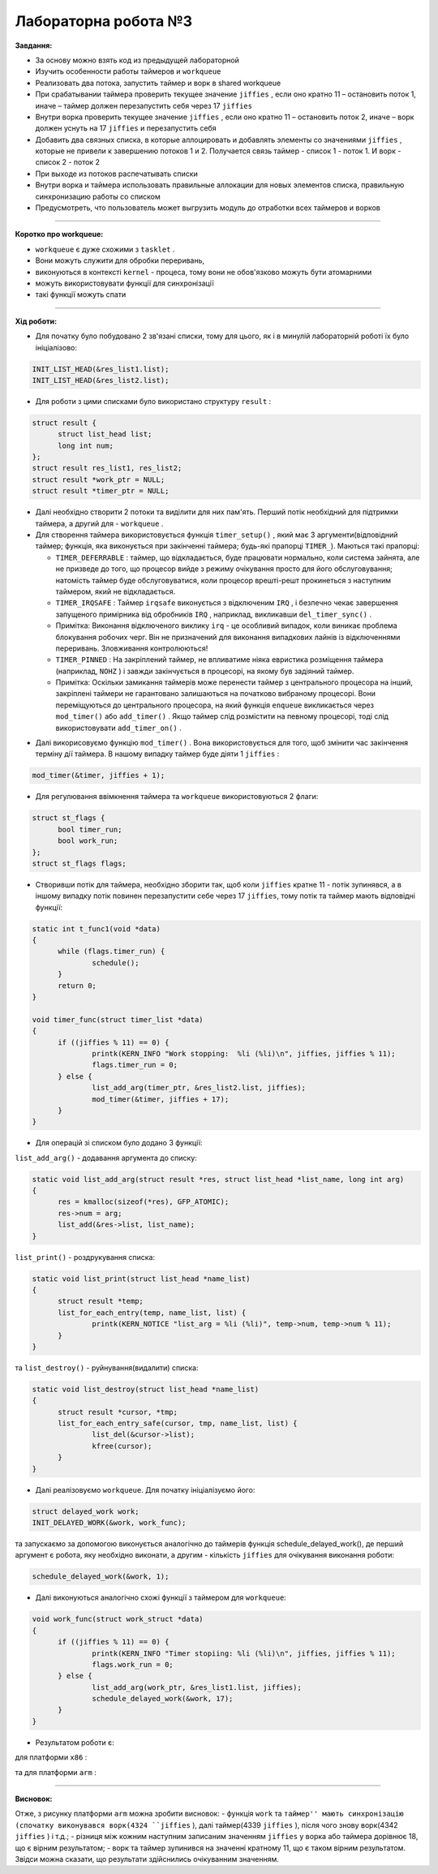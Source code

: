 =====================
Лабораторна робота №3
=====================
**Завдання:**

- За основу можно взять код из предыдущей лабораторной

- Изучить особенности работы таймеров и ``workqueue``

- Реализовать два потока, запустить таймер и ворк в shared workqueue

- При срабатывании таймера проверить текущее значение ``jiffies`` , если оно кратно 11 – остановить поток 1, иначе – таймер должен перезапустить себя через 17 ``jiffies``

- Внутри ворка проверить текущее значение ``jiffies`` , если оно кратно 11 – остановить поток 2, иначе – ворк должен уснуть на 17 ``jiffies`` и перезапустить себя

- Добавить два связных списка, в которые аллоцировать и добавлять элементы со значениями ``jiffies`` , которые не привели к завершению потоков 1 и 2. Получается связь таймер - список 1 - поток 1. И ворк - список 2 - поток 2

- При выходе из потоков распечатывать списки

- Внутри ворка и таймера использовать правильные аллокации для новых элементов списка, правильную синхронизацию работы со списком

- Предусмотреть, что пользователь может выгрузить модуль до отработки всех таймеров и ворков

--------------------

**Коротко про workqueue:**

- ``workqueue`` є дуже схожими з ``tasklet`` . 

- Вони можуть служити для обробки переривань, 

- виконуються в контексті ``kernel`` - процеса, тому вони не обов'язково можуть бути атомарними 

- можуть використовувати функції для синхронізації

- такі функції можуть спати
 
--------------------

**Хід роботи:**

- Для початку було побудовано 2 зв'язані списки, тому для цього, як і в минулій лабораторній роботі їх було ініціалізово:

.. code-block::

  INIT_LIST_HEAD(&res_list1.list);
  INIT_LIST_HEAD(&res_list2.list);

- Для роботи з цими списками було використано структуру ``result`` :

.. code-block::

  struct result {
	struct list_head list;
	long int num;
  };
  struct result res_list1, res_list2;
  struct result *work_ptr = NULL;
  struct result *timer_ptr = NULL;

- Далі необхідно створити 2 потоки та виділити для них пам'ять. Перший потік необхідний для підтримки таймера, а другий для - ``workqueue`` .

- Для створення таймера використовується функція ``timer_setup()`` , який має 3 аргументи(відповідний таймер; функція, яка виконується при закінченні таймера; будь-які прапорці ``TIMER_``). Маються такі прапорці:

  * ``TIMER_DEFERRABLE`` : таймер, що відкладається, буде працювати нормально, коли система зайнята, але не призведе до того, що процесор вийде з режиму очікування просто для його обслуговування; натомість таймер буде обслуговуватися, коли процесор врешті-решт прокинеться з наступним таймером, який не відкладається.

  * ``TIMER_IRQSAFE`` : Таймер ``irqsafe`` виконується з відключеним ``IRQ`` , і безпечно чекає завершення запущеного примірника від обробників ``IRQ`` , наприклад, викликавши ``del_timer_sync()`` .
 
  * Примітка: Виконання відключеного виклику ``irq`` - це особливий випадок, коли виникає проблема блокування робочих черг. Він не призначений для виконання випадкових лайнів із відключеннями переривань. Зловживання контролюються!

  * ``TIMER_PINNED`` : На закріплений таймер, не впливатиме ніяка евристика розміщення таймера (наприклад, ``NOHZ`` ) і завжди закінчується в процесорі, на якому був задіяний таймер.

  * Примітка: Оскільки замикання таймерів може перенести таймер з центрального процесора на інший, закріплені таймери не гарантовано залишаються на початково вибраному процесорі. Вони переміщуються до центрального процесора, на який функція ``enqueue`` викликається через ``mod_timer()`` або ``add_timer()`` . Якщо таймер слід розмістити на певному процесорі, тоді слід використовувати ``add_timer_on()`` .

.. code-block::
  struct timer_list timer;
  timer_setup(&timer, &timer_func, 0);

- Далі викорисовуємо функцію ``mod_timer()`` . Вона використовується для того, щоб змінити час закінчення терміну дії таймера. В нашому випадку таймер буде діяти 1 ``jiffies`` :

.. code-block::

  mod_timer(&timer, jiffies + 1);

- Для регулювання ввімкнення таймера та ``workqueue`` використовуються 2 флаги:

.. code-block::

  struct st_flags {
	bool timer_run;
	bool work_run;
  };
  struct st_flags flags;

- Створивши потік для таймера, необхідно зборити так, щоб коли ``jiffies`` кратне 11 - потік зупинявся, а в іншому випадку потік повинен перезапустити себе через 17 ``jiffies``, тому потік та таймер мають відповідні функції:

.. code-block::

  static int t_func1(void *data)
  {
	while (flags.timer_run) {
		schedule();
	}
	return 0;
  }

  void timer_func(struct timer_list *data)
  {
	if ((jiffies % 11) == 0) {
		printk(KERN_INFO "Work stopping:  %li (%li)\n", jiffies, jiffies % 11);
		flags.timer_run = 0;
	} else {
		list_add_arg(timer_ptr, &res_list2.list, jiffies);
		mod_timer(&timer, jiffies + 17);
	}
  }

- Для операцій зі списком було додано 3 функції:
``list_add_arg()`` - додавання аргумента до списку:

.. code-block::

  static void list_add_arg(struct result *res, struct list_head *list_name, long int arg)
  {
	res = kmalloc(sizeof(*res), GFP_ATOMIC);
	res->num = arg;
	list_add(&res->list, list_name);		
  }

``list_print()`` - роздрукування списка:

.. code-block::

  static void list_print(struct list_head *name_list)
  {
	struct result *temp;
	list_for_each_entry(temp, name_list, list) {
		printk(KERN_NOTICE "list_arg = %li (%li)", temp->num, temp->num % 11);
	}
  }

та ``list_destroy()`` - руйнування(видалити) списка:

.. code-block::

  static void list_destroy(struct list_head *name_list)
  {
	struct result *cursor, *tmp;
	list_for_each_entry_safe(cursor, tmp, name_list, list) {
		list_del(&cursor->list);
		kfree(cursor);
	}
  }

- Далі реалізовуємо ``workqueue``. Для початку ініціалізуємо його:

.. code-block::

  struct delayed_work work;
  INIT_DELAYED_WORK(&work, work_func);

та запускаємо за допомогою виконується аналогічно до таймерів функція schedule_delayed_work(), де перший аргумент є робота, яку необхідно виконати, а другим - кількість ``jiffies`` для очікування виконання роботи:

.. code-block::

  schedule_delayed_work(&work, 1);

- Далі виконуються аналогічно схожі функції з таймером для ``workqueue``:

.. code-block::

  void work_func(struct work_struct *data)
  {
	if ((jiffies % 11) == 0) {
		printk(KERN_INFO "Timer stopiing: %li (%li)\n", jiffies, jiffies % 11);
		flags.work_run = 0;		
	} else {
		list_add_arg(work_ptr, &res_list1.list, jiffies);
		schedule_delayed_work(&work, 17);
	}
  }

- Результатом роботи є:
для платформи ``х86`` :

.. image:: img/lab4_x86.png

та для платформи ``arm`` :

.. image:: img/lab4_arm.png


--------------------

**Висновок:**

Отже, з рисунку платформи ``arm`` можна зробити висновок: 
- функція ``work`` та ``таймер'' мають синхронізацію (спочатку виконувався ворк(4324 ``jiffies`` ), далі таймер(4339 ``jiffies`` ), після чого знову ворк(4342 ``jiffies`` ) і т.д.; 
- різниця між кожним наступним записаним значенням ``jiffies`` у ворка або таймера дорівнює 18, що є вірним результатом; 
- ворк та таймер зупинився на значенні кратному 11, що є таком вірним результатом. 
Звідси можна сказати, що результати здійснились очікуванним значенням.

